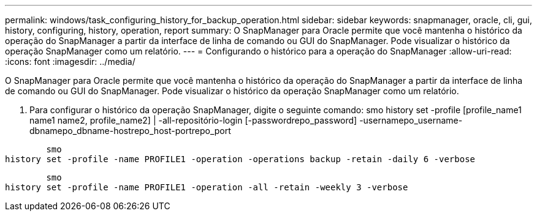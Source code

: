 ---
permalink: windows/task_configuring_history_for_backup_operation.html 
sidebar: sidebar 
keywords: snapmanager, oracle, cli, gui, history, configuring, history, operation, report 
summary: O SnapManager para Oracle permite que você mantenha o histórico da operação do SnapManager a partir da interface de linha de comando ou GUI do SnapManager. Pode visualizar o histórico da operação SnapManager como um relatório. 
---
= Configurando o histórico para a operação do SnapManager
:allow-uri-read: 
:icons: font
:imagesdir: ../media/


[role="lead"]
O SnapManager para Oracle permite que você mantenha o histórico da operação do SnapManager a partir da interface de linha de comando ou GUI do SnapManager. Pode visualizar o histórico da operação SnapManager como um relatório.

. Para configurar o histórico da operação SnapManager, digite o seguinte comando: smo history set -profile [profile_name1 name1 name2, profile_name2] | -all-repositório-login [-passwordrepo_password] -usernamepo_username-dbnamepo_dbname-hostrepo_host-portrepo_port


[listing]
----

        smo
history set -profile -name PROFILE1 -operation -operations backup -retain -daily 6 -verbose
----
[listing]
----

        smo
history set -profile -name PROFILE1 -operation -all -retain -weekly 3 -verbose
----